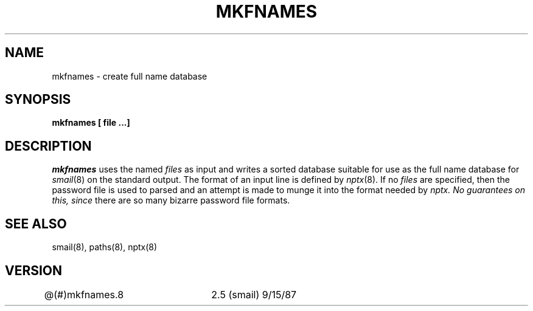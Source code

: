.TH MKFNAMES 8
.tr ~
.SH NAME
mkfnames \- create full name database
.SH SYNOPSIS
.B mkfnames [ file  ...]
.SH DESCRIPTION
.I mkfnames
uses the named
.I files
as input and writes a sorted database suitable for
use as the full name database for
.IR smail (8)
on the standard output.
The format of an input line is defined by
.IR nptx (8).
If no
.I files
are specified, then the password file is
used to parsed and an attempt is made to
munge it into the format needed by
.I nptx.  No guarantees on this, since
there are so many bizarre password file
formats.
.SH SEE ALSO
smail(8), paths(8), nptx(8)
.SH VERSION
@(#)mkfnames.8	2.5 (smail) 9/15/87
